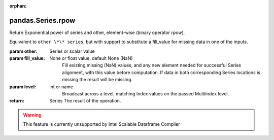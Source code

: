 .. _pandas.Series.rpow:

:orphan:

pandas.Series.rpow
******************

Return Exponential power of series and other, element-wise (binary operator `rpow`).

Equivalent to ``other \*\* series``, but with support to substitute a fill_value for
missing data in one of the inputs.

:param other:
    Series or scalar value

:param fill_value:
    None or float value, default None (NaN)
        Fill existing missing (NaN) values, and any new element needed for
        successful Series alignment, with this value before computation.
        If data in both corresponding Series locations is missing
        the result will be missing.

:param level:
    int or name
        Broadcast across a level, matching Index values on the
        passed MultiIndex level.

:return: Series
    The result of the operation.



.. warning::
    This feature is currently unsupported by Intel Scalable Dataframe Compiler

